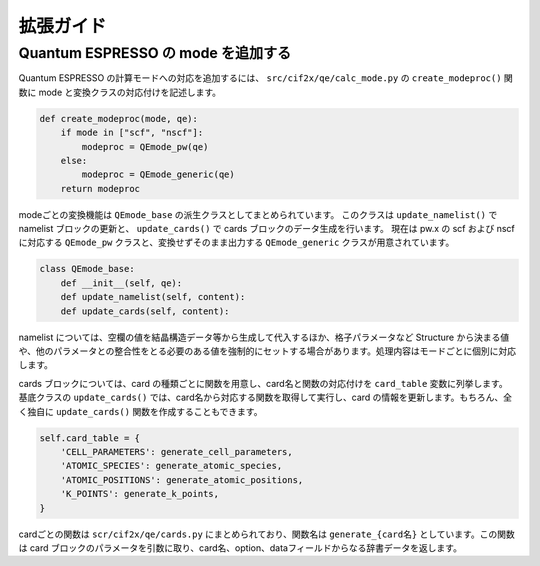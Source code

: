 .. _sec-cif2x-appendix:

================================================================
拡張ガイド
================================================================

Quantum ESPRESSO の mode を追加する
----------------------------------------------------------------

Quantum ESPRESSO の計算モードへの対応を追加するには、 ``src/cif2x/qe/calc_mode.py`` の ``create_modeproc()`` 関数に mode と変換クラスの対応付けを記述します。

.. code-block:: python

  def create_modeproc(mode, qe):
      if mode in ["scf", "nscf"]:
          modeproc = QEmode_pw(qe)
      else:
          modeproc = QEmode_generic(qe)
      return modeproc
	

modeごとの変換機能は ``QEmode_base`` の派生クラスとしてまとめられています。
このクラスは
``update_namelist()`` で namelist ブロックの更新と、
``update_cards()`` で cards ブロックのデータ生成を行います。
現在は pw.x の scf および nscf に対応する ``QEmode_pw`` クラスと、変換せずそのまま出力する ``QEmode_generic`` クラスが用意されています。

.. code-block:: python

  class QEmode_base:
      def __init__(self, qe):
      def update_namelist(self, content):
      def update_cards(self, content):


namelist については、空欄の値を結晶構造データ等から生成して代入するほか、格子パラメータなど Structure から決まる値や、他のパラメータとの整合性をとる必要のある値を強制的にセットする場合があります。処理内容はモードごとに個別に対応します。

cards ブロックについては、card の種類ごとに関数を用意し、card名と関数の対応付けを ``card_table`` 変数に列挙します。
基底クラスの ``update_cards()`` では、card名から対応する関数を取得して実行し、card の情報を更新します。もちろん、全く独自に ``update_cards()`` 関数を作成することもできます。

.. code-block:: python

    self.card_table = {
        'CELL_PARAMETERS': generate_cell_parameters,
        'ATOMIC_SPECIES': generate_atomic_species,
        'ATOMIC_POSITIONS': generate_atomic_positions,
        'K_POINTS': generate_k_points,
    }

cardごとの関数は ``scr/cif2x/qe/cards.py`` にまとめられており、関数名は ``generate_{card名}`` としています。この関数は card ブロックのパラメータを引数に取り、card名、option、dataフィールドからなる辞書データを返します。
